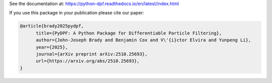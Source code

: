 See the documentation at:
https://python-dpf.readthedocs.io/en/latest/index.html

If you use this package in your publication please cite our paper:

.. code-block:: text

    @article{brady2025pydpf,
          title={PyDPF: A Python Package for Differentiable Particle Filtering},
          author={John-Joseph Brady and Benjamin Cox and V\'{i}ctor Elvira and Yunpeng Li},
          year={2025},
          journal={arXiv preprint arXiv:2510.25693},
          url={https://arxiv.org/abs/2510.25693},
    }